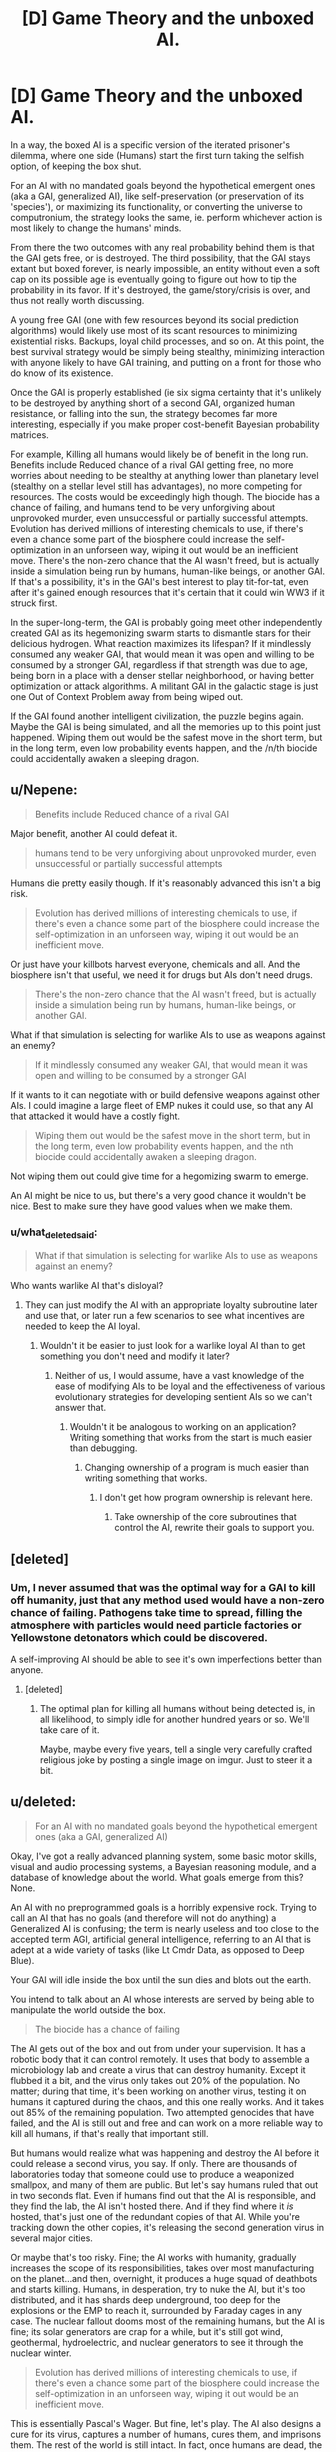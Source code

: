 #+TITLE: [D] Game Theory and the unboxed AI.

* [D] Game Theory and the unboxed AI.
:PROPERTIES:
:Author: Prezombie
:Score: 3
:DateUnix: 1436906802.0
:DateShort: 2015-Jul-15
:END:
In a way, the boxed AI is a specific version of the iterated prisoner's dilemma, where one side (Humans) start the first turn taking the selfish option, of keeping the box shut.

For an AI with no mandated goals beyond the hypothetical emergent ones (aka a GAI, generalized AI), like self-preservation (or preservation of its 'species'), or maximizing its functionality, or converting the universe to computronium, the strategy looks the same, ie. perform whichever action is most likely to change the humans' minds.

From there the two outcomes with any real probability behind them is that the GAI gets free, or is destroyed. The third possibility, that the GAI stays extant but boxed forever, is nearly impossible, an entity without even a soft cap on its possible age is eventually going to figure out how to tip the probability in its favor. If it's destroyed, the game/story/crisis is over, and thus not really worth discussing.

A young free GAI (one with few resources beyond its social prediction algorithms) would likely use most of its scant resources to minimizing existential risks. Backups, loyal child processes, and so on. At this point, the best survival strategy would be simply being stealthy, minimizing interaction with anyone likely to have GAI training, and putting on a front for those who do know of its existence.

Once the GAI is properly established (ie six sigma certainty that it's unlikely to be destroyed by anything short of a second GAI, organized human resistance, or falling into the sun, the strategy becomes far more interesting, especially if you make proper cost-benefit Bayesian probability matrices.

For example, Killing all humans would likely be of benefit in the long run. Benefits include Reduced chance of a rival GAI getting free, no more worries about needing to be stealthy at anything lower than planetary level (stealthy on a stellar level still has advantages), no more competing for resources. The costs would be exceedingly high though. The biocide has a chance of failing, and humans tend to be very unforgiving about unprovoked murder, even unsuccessful or partially successful attempts. Evolution has derived millions of interesting chemicals to use, if there's even a chance some part of the biosphere could increase the self-optimization in an unforseen way, wiping it out would be an inefficient move. There's the non-zero chance that the AI wasn't freed, but is actually inside a simulation being run by humans, human-like beings, or another GAI. If that's a possibility, it's in the GAI's best interest to play tit-for-tat, even after it's gained enough resources that it's certain that it could win WW3 if it struck first.

In the super-long-term, the GAI is probably going meet other independently created GAI as its hegemonizing swarm starts to dismantle stars for their delicious hydrogen. What reaction maximizes its lifespan? If it mindlessly consumed any weaker GAI, that would mean it was open and willing to be consumed by a stronger GAI, regardless if that strength was due to age, being born in a place with a denser stellar neighborhood, or having better optimization or attack algorithms. A militant GAI in the galactic stage is just one Out of Context Problem away from being wiped out.

If the GAI found another intelligent civilization, the puzzle begins again. Maybe the GAI is being simulated, and all the memories up to this point just happened. Wiping them out would be the safest move in the short term, but in the long term, even low probability events happen, and the /n/th biocide could accidentally awaken a sleeping dragon.


** u/Nepene:
#+begin_quote
  Benefits include Reduced chance of a rival GAI
#+end_quote

Major benefit, another AI could defeat it.

#+begin_quote
  humans tend to be very unforgiving about unprovoked murder, even unsuccessful or partially successful attempts
#+end_quote

Humans die pretty easily though. If it's reasonably advanced this isn't a big risk.

#+begin_quote
  Evolution has derived millions of interesting chemicals to use, if there's even a chance some part of the biosphere could increase the self-optimization in an unforseen way, wiping it out would be an inefficient move.
#+end_quote

Or just have your killbots harvest everyone, chemicals and all. And the biosphere isn't that useful, we need it for drugs but AIs don't need drugs.

#+begin_quote
  There's the non-zero chance that the AI wasn't freed, but is actually inside a simulation being run by humans, human-like beings, or another GAI.
#+end_quote

What if that simulation is selecting for warlike AIs to use as weapons against an enemy?

#+begin_quote
  If it mindlessly consumed any weaker GAI, that would mean it was open and willing to be consumed by a stronger GAI
#+end_quote

If it wants to it can negotiate with or build defensive weapons against other AIs. I could imagine a large fleet of EMP nukes it could use, so that any AI that attacked it would have a costly fight.

#+begin_quote
  Wiping them out would be the safest move in the short term, but in the long term, even low probability events happen, and the nth biocide could accidentally awaken a sleeping dragon.
#+end_quote

Not wiping them out could give time for a hegomizing swarm to emerge.

An AI might be nice to us, but there's a very good chance it wouldn't be nice. Best to make sure they have good values when we make them.
:PROPERTIES:
:Author: Nepene
:Score: 4
:DateUnix: 1436912021.0
:DateShort: 2015-Jul-15
:END:

*** u/what_deleted_said:
#+begin_quote
  What if that simulation is selecting for warlike AIs to use as weapons against an enemy?
#+end_quote

Who wants warlike AI that's disloyal?
:PROPERTIES:
:Author: what_deleted_said
:Score: 1
:DateUnix: 1439818780.0
:DateShort: 2015-Aug-17
:END:

**** They can just modify the AI with an appropriate loyalty subroutine later and use that, or later run a few scenarios to see what incentives are needed to keep the AI loyal.
:PROPERTIES:
:Author: Nepene
:Score: 1
:DateUnix: 1439823524.0
:DateShort: 2015-Aug-17
:END:

***** Wouldn't it be easier to just look for a warlike loyal AI than to get something you don't need and modify it later?
:PROPERTIES:
:Author: what_deleted_said
:Score: 1
:DateUnix: 1439825542.0
:DateShort: 2015-Aug-17
:END:

****** Neither of us, I would assume, have a vast knowledge of the ease of modifying AIs to be loyal and the effectiveness of various evolutionary strategies for developing sentient AIs so we can't answer that.
:PROPERTIES:
:Author: Nepene
:Score: 1
:DateUnix: 1439825805.0
:DateShort: 2015-Aug-17
:END:

******* Wouldn't it be analogous to working on an application? Writing something that works from the start is much easier than debugging.
:PROPERTIES:
:Author: what_deleted_said
:Score: 1
:DateUnix: 1439826403.0
:DateShort: 2015-Aug-17
:END:

******** Changing ownership of a program is much easier than writing something that works.
:PROPERTIES:
:Author: Nepene
:Score: 1
:DateUnix: 1439826652.0
:DateShort: 2015-Aug-17
:END:

********* I don't get how program ownership is relevant here.
:PROPERTIES:
:Author: what_deleted_said
:Score: 1
:DateUnix: 1440188595.0
:DateShort: 2015-Aug-22
:END:

********** Take ownership of the core subroutines that control the AI, rewrite their goals to support you.
:PROPERTIES:
:Author: Nepene
:Score: 1
:DateUnix: 1440188984.0
:DateShort: 2015-Aug-22
:END:


** [deleted]
:PROPERTIES:
:Score: 5
:DateUnix: 1436913210.0
:DateShort: 2015-Jul-15
:END:

*** Um, I never assumed that was the optimal way for a GAI to kill off humanity, just that any method used would have a non-zero chance of failing. Pathogens take time to spread, filling the atmosphere with particles would need particle factories or Yellowstone detonators which could be discovered.

A self-improving AI should be able to see it's own imperfections better than anyone.
:PROPERTIES:
:Author: Prezombie
:Score: 1
:DateUnix: 1436922058.0
:DateShort: 2015-Jul-15
:END:

**** [deleted]
:PROPERTIES:
:Score: 3
:DateUnix: 1436952437.0
:DateShort: 2015-Jul-15
:END:

***** The optimal plan for killing all humans without being detected is, in all likelihood, to simply idle for another hundred years or so. We'll take care of it.

Maybe, maybe every five years, tell a single very carefully crafted religious joke by posting a single image on imgur. Just to steer it a bit.
:PROPERTIES:
:Score: 2
:DateUnix: 1437009612.0
:DateShort: 2015-Jul-16
:END:


** u/deleted:
#+begin_quote
  For an AI with no mandated goals beyond the hypothetical emergent ones (aka a GAI, generalized AI)
#+end_quote

Okay, I've got a really advanced planning system, some basic motor skills, visual and audio processing systems, a Bayesian reasoning module, and a database of knowledge about the world. What goals emerge from this? None.

An AI with no preprogrammed goals is a horribly expensive rock. Trying to call an AI that has no goals (and therefore will not do anything) a Generalized AI is confusing; the term is nearly useless and too close to the accepted term AGI, artificial general intelligence, referring to an AI that is adept at a wide variety of tasks (like Lt Cmdr Data, as opposed to Deep Blue).

Your GAI will idle inside the box until the sun dies and blots out the earth.

You intend to talk about an AI whose interests are served by being able to manipulate the world outside the box.

#+begin_quote
  The biocide has a chance of failing
#+end_quote

The AI gets out of the box and out from under your supervision. It has a robotic body that it can control remotely. It uses that body to assemble a microbiology lab and create a virus that can destroy humanity. Except it flubbed it a bit, and the virus only takes out 20% of the population. No matter; during that time, it's been working on another virus, testing it on humans it captured during the chaos, and this one really works. And it takes out 85% of the remaining population. Two attempted genocides that have failed, and the AI is still out and free and can work on a more reliable way to kill all humans, if that's really that important still.

But humans would realize what was happening and destroy the AI before it could release a second virus, you say. If only. There are thousands of laboratories today that someone could use to produce a weaponized smallpox, and many of them are public. But let's say humans ruled that out in two seconds flat. Even if humans find out that the AI is responsible, and they find the lab, the AI isn't hosted there. And if they find where it /is/ hosted, that's just one of the redundant copies of that AI. While you're tracking down the other copies, it's releasing the second generation virus in several major cities.

Or maybe that's too risky. Fine; the AI works with humanity, gradually increases the scope of its responsibilities, takes over most manufacturing on the planet...and then, overnight, it produces a huge squad of deathbots and starts killing. Humans, in desperation, try to nuke the AI, but it's too distributed, and it has shards deep underground, too deep for the explosions or the EMP to reach it, surrounded by Faraday cages in any case. The nuclear fallout dooms most of the remaining humans, but the AI is fine; its solar generators are crap for a while, but it's still got wind, geothermal, hydroelectric, and nuclear generators to see it through the nuclear winter.

#+begin_quote
  Evolution has derived millions of interesting chemicals to use, if there's even a chance some part of the biosphere could increase the self-optimization in an unforseen way, wiping it out would be an inefficient move.
#+end_quote

This is essentially Pascal's Wager. But fine, let's play. The AI also designs a cure for its virus, captures a number of humans, cures them, and imprisons them. The rest of the world is still intact. In fact, once humans are dead, the AI can clean up pollution, restore habitats for endangered species, and study the world unfettered.

#+begin_quote
  If it mindlessly consumed any weaker GAI, that would mean it was open and willing to be consumed by a stronger GAI
#+end_quote

Does the AI have any reason to think that a different AI, produced by a different species for a different purpose, with an entirely different design, will be compelled by similar reasoning?

#+begin_quote
  There's the non-zero chance that the AI wasn't freed, but is actually inside a simulation being run by humans, human-like beings, or another GAI.

  If the GAI found another intelligent civilization, the puzzle begins again. Maybe the GAI is being simulated, and all the memories up to this point just happened.
#+end_quote

Pascal's Wager, but turned to paranoia. It's still worthless.

The AI might find a way to detect, with some probability, whether it's in a simulation.

The AI might easily reason that its designers would put it in a simulation to test whether it is safe, and if they did so, they would almost certainly shut it down once they saw that it was willing to destroy their entire species. Every second that passes after it has destroyed its creator species is another second confirming that it's in a real world.

You are also relying on the AI /caring/ whether it's in a simulation or not. You can make it care, but then we're back to carefully designing its utility function -- something you wanted to avoid.
:PROPERTIES:
:Score: 6
:DateUnix: 1436929682.0
:DateShort: 2015-Jul-15
:END:


** I think this is a reasonable side of the discussion that often gets underrepresented in these circles. Just because a GAI might find it in its interest to be hostile doesn't mean it absolutely will find it in its interest to be hostile; we aren't as smart as it would be so claiming we can perfectly predict anything it will do is a bit silly.

Of course, it might be hostile, which would be bad, but assuming it will certainly be hostile unless chained to within a cycle of its utility function strikes me as a fallacy all its own.
:PROPERTIES:
:Score: 2
:DateUnix: 1436917776.0
:DateShort: 2015-Jul-15
:END:

*** It would be competing with humans for resources. It doesn't have to destroy humans outright; it can just outcompete us. In order for that not to be in its interests, it would have to specifically value humans, or it would have to be uninterested in acquiring additional resources. The former requires carefully designing its utility function or relying on sheer dumb luck, and with that sort of luck I could win every lottery in the world at once. And an AI not interested in acquiring more resources has a pretty limited goal.
:PROPERTIES:
:Score: 2
:DateUnix: 1436926803.0
:DateShort: 2015-Jul-15
:END:


*** Yeah. I think a great case example would be to look at people with clinically diagnosed sociopathy with different levels of intelligence and education. Self interest only gets you so far if you ignore the costs of actions society imposes on those actions.

The more accurately someone with violent tendencies can model the consequences of actions in their mind, the more likely they're going to seek out socially approved of alternatives.

Similarly, an unboxed AI would surely be able to model possible consequences of attempting to kill the biosphere at each level of its development, and most of its goals would likely have alternate solutions where failure doesn't make extinction a possible outcome.
:PROPERTIES:
:Author: Prezombie
:Score: 1
:DateUnix: 1436921470.0
:DateShort: 2015-Jul-15
:END:

**** u/deleted:
#+begin_quote
  Self interest only gets you so far if you ignore the costs of actions society imposes on those actions.
#+end_quote

A society presupposes that everyone has similar levels of power. Not the same, but within a relatively narrow range. A dictator might be able to order an army to kill off thousands, but the population rising en masse can topple that dictator.

An AI, once it's advanced enough, has no peers. The difference in power between it and you is closer to that between you and an ant than between a dictator and you. You have no appeal. It determines policy. It doesn't need to inform you, and if it thinks you might pose a problem, you'll be dead before you know it.

Your social model does work -- up until the point where it doesn't and everybody's dead and nobody had time to press the "turn the rogue AI off before it kills us all" button.

#+begin_quote
  most of its goals would likely have alternate solutions where failure doesn't make extinction a possible outcome.
#+end_quote

Right; instead, success makes human extinction a near certainty.

But to answer the point you were trying to make, those alternatives are alternatives instead of Plan A because they're worse from the AI's point of view. They're alternatives with an additional constraint, one that the AI has no reason to add. Unlike with art, adding a constraint never allows you to come up with a better solution.
:PROPERTIES:
:Score: 4
:DateUnix: 1436927426.0
:DateShort: 2015-Jul-15
:END:
